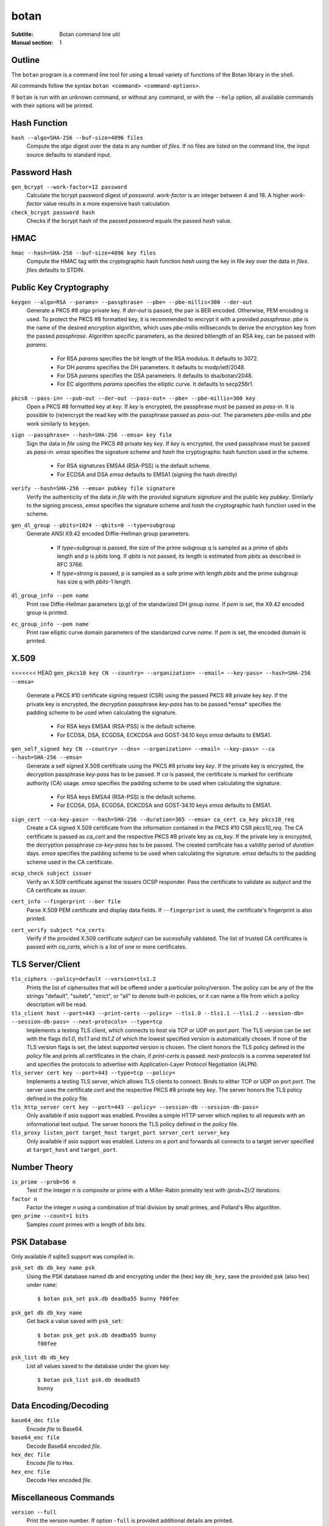 botan
========================================

:Subtitle: Botan command line util
:Manual section: 1

Outline
------------

The ``botan`` program is a command line tool for using a broad variety
of functions of the Botan library in the shell.

All commands follow the syntax ``botan <command> <command-options>``.

If ``botan`` is run with an unknown command, or without any command, or with the
``--help`` option, all available commands with their options will be printed.

Hash Function
----------------
``hash --algo=SHA-256 --buf-size=4096 files``
  Compute the *algo* digest over the data in any number of *files*. If
  no files are listed on the command line, the input source defaults
  to standard input.

Password Hash
----------------
``gen_bcrypt --work-factor=12 password``
  Calculate the bcrypt password digest of *password*. *work-factor* is an
  integer between 4 and 18.  A higher *work-factor* value results in a
  more expensive hash calculation.

``check_bcrypt password hash``
  Checks if the bcrypt hash of the passed *password* equals the passed *hash* value.

HMAC
----------------
``hmac --hash=SHA-256 --buf-size=4096 key files``
  Compute the HMAC tag with the cryptographic hash function *hash*
  using the key in file *key* over the data in *files*. *files*
  defaults to STDIN.

Public Key Cryptography
-------------------------------------
``keygen --algo=RSA --params= --passphrase= --pbe= --pbe-millis=300 --der-out``
  Generate a PKCS #8 *algo* private key. If *der-out* is passed, the pair is BER
  encoded.  Otherwise, PEM encoding is used. To protect the PKCS #8 formatted
  key, it is recommended to encrypt it with a provided *passphrase*. *pbe* is
  the name of the desired encryption algorithm, which uses *pbe-millis*
  milliseconds to derive the encryption key from the passed
  *passphrase*. Algorithm specific parameters, as the desired bitlength of an
  RSA key, can be passed with *params*.

    - For RSA *params* specifies the bit length of the RSA modulus. It defaults to 3072.
    - For DH *params* specifies the DH parameters. It defaults to modp/ietf/2048.
    - For DSA *params* specifies the DSA parameters. It defaults to dsa/botan/2048.
    - For EC algorithms *params* specifies the elliptic curve. It defaults to secp256r1.

``pkcs8 --pass-in= --pub-out --der-out --pass-out= --pbe= --pbe-millis=300 key``
  Open a PKCS #8 formatted key at *key*. If *key* is encrypted, the passphrase
  must be passed as *pass-in*. It is possible to (re)encrypt the read key with
  the passphrase passed as *pass-out*. The parameters *pbe-millis* and *pbe*
  work similarly to ``keygen``.

``sign --passphrase= --hash=SHA-256 --emsa= key file``
  Sign the data in *file* using the PKCS #8 private key *key*. If *key* is
  encrypted, the used passphrase must be passed as *pass-in*. *emsa* specifies
  the signature scheme and *hash* the cryptographic hash function used in the
  scheme.

    - For RSA signatures EMSA4 (RSA-PSS) is the default scheme.
    - For ECDSA and DSA *emsa* defaults to EMSA1 (signing the hash directly)

``verify --hash=SHA-256 --emsa= pubkey file signature``
  Verify the authenticity of the data in *file* with the provided signature
  *signature* and the public key *pubkey*. Similarly to the signing process,
  *emsa* specifies the signature scheme and *hash* the cryptographic hash
  function used in the scheme.

``gen_dl_group --pbits=1024 --qbits=0 --type=subgroup``
  Generate ANSI X9.42 encoded Diffie-Hellman group parameters.

    - If *type=subgroup* is passed, the size of the prime subgroup q is sampled
      as a prime of *qbits* length and p is *pbits* long. If *qbits* is not
      passed, its length is estimated from *pbits* as described in RFC 3766.
    - If *type=strong* is passed, p is sampled as a safe prime with length
      *pbits* and the prime subgroup has size q with *pbits*-1 length.

``dl_group_info --pem name``
  Print raw Diffie-Hellman parameters (p,g) of the standarized DH group
  *name*. If *pem* is set, the X9.42 encoded group is printed.

``ec_group_info --pem name``
  Print raw elliptic curve domain parameters of the standarized curve *name*. If
  *pem* is set, the encoded domain is printed.

X.509
----------------------------------------------
<<<<<<< HEAD
``gen_pkcs10 key CN --country= --organization= --email= --key-pass= --hash=SHA-256  --emsa=``
  Generate a PKCS #10 certificate signing request (CSR) using the passed PKCS #8
  private key *key*. If the private key is encrypted, the decryption passphrase
  *key-pass* has to be passed.*emsa* specifies the padding scheme to be used
  when calculating the signature.
  
    - For RSA keys EMSA4 (RSA-PSS) is the default scheme.
    - For ECDSA, DSA, ECGDSA, ECKCDSA and GOST-34.10 keys *emsa* defaults to EMSA1.

``gen_self_signed key CN --country= --dns= --organization= --email= --key-pass= --ca --hash=SHA-256 --emsa=``
  Generate a self signed X.509 certificate using the PKCS #8 private key
  *key*. If the private key is encrypted, the decryption passphrase *key-pass*
  has to be passed. If *ca* is passed, the certificate is marked for certificate
  authority (CA) usage. *emsa* specifies the padding scheme to be used when
  calculating the signature.

    - For RSA keys EMSA4 (RSA-PSS) is the default scheme.
    - For ECDSA, DSA, ECGDSA, ECKCDSA and GOST-34.10 keys *emsa* defaults to EMSA1.

``sign_cert --ca-key-pass= --hash=SHA-256 --duration=365 --emsa= ca_cert ca_key pkcs10_req``
  Create a CA signed X.509 certificate from the information contained in the
  PKCS #10 CSR *pkcs10_req*. The CA certificate is passed as *ca_cert* and the
  respective PKCS #8 private key as *ca_key*. If the private key is encrypted,
  the decryption passphrase *ca-key-pass* has to be passed. The created
  certificate has a validity period of *duration* days. *emsa* specifies the
  padding scheme to be used when calculating the signature. *emsa* defaults to
  the padding scheme used in the CA certificate.

``ocsp_check subject issuer``
  Verify an X.509 certificate against the issuers OCSP responder. Pass the
  certificate to validate as *subject* and the CA certificate as *issuer*.

``cert_info --fingerprint --ber file``
  Parse X.509 PEM certificate and display data fields. If ``--fingerprint`` is
  used, the certificate's fingerprint is also printed.

``cert_verify subject *ca_certs``
  Verify if the provided X.509 certificate *subject* can be sucessfully
  validated. The list of trusted CA certificates is passed with *ca_certs*,
  which is a list of one or more certificates.

TLS Server/Client
-----------------------

``tls_ciphers --policy=default --version=tls1.2``
  Prints the list of ciphersuites that will be offered under a particular
  policy/version. The policy can be any of the the strings "default", "suiteb",
  "strict", or "all" to denote built-in policies, or it can name a file from
  which a policy description will be read.

``tls_client host --port=443 --print-certs --policy= --tls1.0 --tls1.1 --tls1.2 --session-db= --session-db-pass= --next-protocols= --type=tcp``
  Implements a testing TLS client, which connects to *host* via TCP or UDP on
  port *port*. The TLS version can be set with the flags *tls1.0*, *tls1.1* and
  *tls1.2* of which the lowest specified version is automatically chosen.  If
  none of the TLS version flags is set, the latest supported version is
  chosen. The client honors the TLS policy defined in the *policy* file and
  prints all certificates in the chain, if *print-certs* is passed.
  *next-protocols* is a comma seperated list and specifies the protocols to
  advertise with Application-Layer Protocol Negotiation (ALPN).

``tls_server cert key --port=443 --type=tcp --policy=``
  Implements a testing TLS server, which allows TLS clients to connect. Binds to
  either TCP or UDP on port *port*. The server uses the certificate *cert* and
  the respective PKCS #8 private key *key*. The server honors the TLS policy
  defined in the *policy* file.

``tls_http_server cert key --port=443 --policy= --session-db --session-db-pass=``
  Only available if asio support was enabled. Provides a simple HTTP server
  which replies to all requests with an informational text output. The server
  honors the TLS policy defined in the *policy* file.

``tls_proxy listen_port target_host target_port server_cert server_key``
  Only available if asio support was enabled. Listens on a port and
  forwards all connects to a target server specified at
  ``target_host`` and ``target_port``.

Number Theory
-----------------------
``is_prime --prob=56 n``
  Test if the integer *n* is composite or prime with a Miller-Rabin primality test with *(prob+2)/2* iterations.

``factor n``
  Factor the integer *n* using a combination of trial division by small primes, and Pollard's Rho algorithm.

``gen_prime --count=1 bits``
  Samples *count* primes with a length of *bits* bits.

PSK Database
--------------------

Only available if sqlite3 support was compiled in.

``psk_set db db_key name psk``
  Using the PSK database named db and encrypting under the (hex) key ``db_key``,
  save the provided psk (also hex) under ``name``::

    $ botan psk_set psk.db deadba55 bunny f00fee

``psk_get db db_key name``
  Get back a value saved with ``psk_set``::

    $ botan psk_get psk.db deadba55 bunny
    f00fee

``psk_list db db_key``
  List all values saved to the database under the given key::

    $ botan psk_list psk.db deadba55
    bunny

Data Encoding/Decoding
------------------------

``base64_dec file``
  Encode *file* to Base64.

``base64_enc file``
  Decode Base64 encoded *file*.

``hex_dec file``
  Encode *file* to Hex.

``hex_enc file``
  Decode Hex encoded *file*.

Miscellaneous Commands
-------------------------------------
``version --full``
  Print the version number. If option ``-full`` is provided additional details are printed.

``config info_type``
  Prints build information, useful for applications which want to
  build against the library.  The ``info_type`` argument can be any of
  ``prefix``, ``cflags``, ``ldflags``, or ``libs``.

``cpuid``
  List available processor flags (aes_ni, SIMD extensions, ...).

``asn1print file``
  Decode and print *file* with ASN.1 Basic Encoding Rules (BER).

``http_get url``
  Retrieve ressource from the passed http/https *url*.

``speed --msec=100 --provider= --buf-size=4096 algos``
  Measures the speed of the passed *algos*. If no *algos* are passed
  all available speed tests are executed. *msec* (in milliseconds)
  sets the period of measurement for each algorithm.

``rng --system --rdrand bytes``
  Sample *bytes* random bytes from the specified random number generator. If
  *system* is set, the Botan System_RNG is used. If *system* is unset and
  *rdrand* is set, the hardware rng RDRAND_RNG is used.  If both are unset, the
  Botan AutoSeeded_RNG is used.

``cc_encrypt CC passphrase --tweak=``
  Encrypt the passed valid credit card number *CC* using FPE encryption and the
  passphrase *passphrase*. The key is derived from the passphrase using PBKDF2
  with SHA256. Due to the nature of FPE, the ciphertext is also a credit card
  number with a valid checksum. *tweak* is public and parameterizes the
  encryption function.

``cc_decrypt CC passphrase --tweak=``
  Decrypt the passed valid ciphertext *CC* using FPE decryption with
  the passphrase *passphrase* and the tweak *tweak*.
